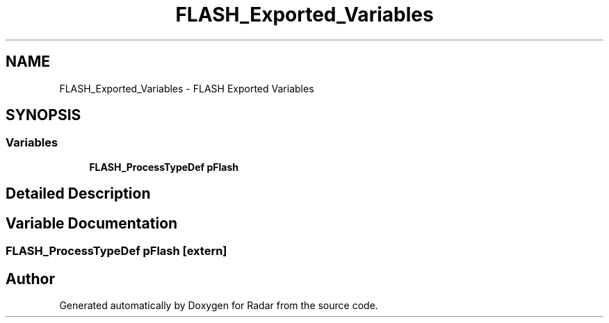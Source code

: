 .TH "FLASH_Exported_Variables" 3 "Version 1.0.0" "Radar" \" -*- nroff -*-
.ad l
.nh
.SH NAME
FLASH_Exported_Variables \- FLASH Exported Variables
.SH SYNOPSIS
.br
.PP
.SS "Variables"

.in +1c
.ti -1c
.RI "\fBFLASH_ProcessTypeDef\fP \fBpFlash\fP"
.br
.in -1c
.SH "Detailed Description"
.PP 

.SH "Variable Documentation"
.PP 
.SS "\fBFLASH_ProcessTypeDef\fP pFlash\fC [extern]\fP"

.SH "Author"
.PP 
Generated automatically by Doxygen for Radar from the source code\&.
